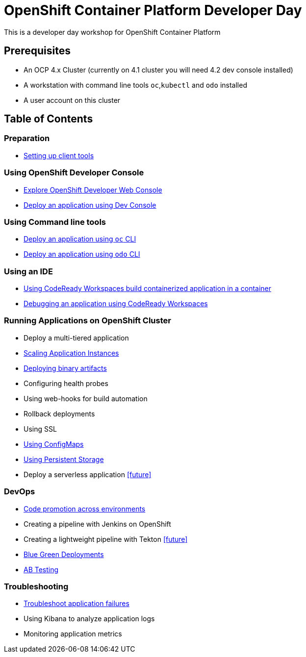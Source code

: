 = OpenShift Container Platform Developer Day

This is a developer day workshop for OpenShift Container Platform

== Prerequisites

* An OCP 4.x Cluster (currently on 4.1 cluster you will need 4.2 dev console installed)
* A workstation with command line tools `oc`,`kubectl` and `odo` installed
* A user account on this cluster

== Table of Contents

=== Preparation
* <<0-SettingUpClientTools.adoc#, Setting up client tools>>

=== Using OpenShift Developer Console
* <<1.ExploreDeveloperConsole.adoc#, Explore OpenShift Developer Web Console>>
* <<2.DeployAppUsingWebConsole.adoc#, Deploy an application using Dev Console>>

=== Using Command line tools
* <<3.DeployAppUsingOC.adoc#, Deploy an application using `oc` CLI>>
* <<4.DeployAppUsingODO.adoc#, Deploy an application using `odo` CLI>>

=== Using an IDE
* <<5.RedHatCodeReadyWorkspaces2.adoc#, Using CodeReady Workspaces build containerized application in a container>>
* <<6.DebugApplicationinCRW2.adoc#, Debugging an application using CodeReady Workspaces>>

=== Running Applications on OpenShift Cluster
* Deploy a multi-tiered application
* <<8.ApplicationScaling.adoc#,Scaling Application Instances>>
* <<9.DeployBinaryArtifacts.adoc#,Deploying binary artifacts>>
* Configuring health probes
* Using web-hooks for build automation
* Rollback deployments
* Using SSL
* <<14.UsingConfigmaps.adoc#,Using ConfigMaps>>
* <<15.UsingPersistentStorage.adoc#,Using Persistent Storage>>
* Deploy a serverless application <<future>>

=== DevOps
* <<17.CodePromotion.adoc#,Code promotion across environments>>
* Creating a pipeline with Jenkins on OpenShift
* Creating a lightweight pipeline with Tekton <<future>>
* <<20.BlueGreenDeployment.adoc#,Blue Green Deployments>>
* <<21.ABTesting.adoc#,AB Testing>>

=== Troubleshooting
* <<24.TroubleshootingApplications.adoc#,Troubleshoot application failures>>
* Using Kibana to analyze application logs
* Monitoring application metrics
